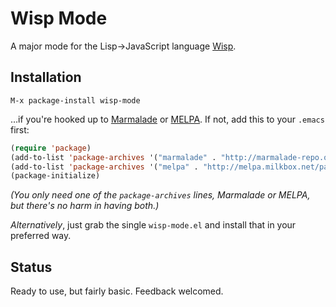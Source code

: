 * Wisp Mode

A major mode for the Lisp->JavaScript language [[http://jeditoolkit.com/wisp/][Wisp]].

** Installation

=M-x package-install wisp-mode=

...if you're hooked up to [[http://marmalade-repo.org/][Marmalade]] or [[http://melpa.milkbox.net/][MELPA]].
If not, add this to your =.emacs= first:

#+BEGIN_SRC emacs-lisp
(require 'package)
(add-to-list 'package-archives '("marmalade" . "http://marmalade-repo.org/packages/"))
(add-to-list 'package-archives '("melpa" . "http://melpa.milkbox.net/packages/"))
(package-initialize)
#+END_SRC

/(You only need one of the =package-archives= lines, Marmalade or MELPA, but there's no harm in having both.)/

/Alternatively/, just grab the single =wisp-mode.el= and install that in your preferred way.

** Status

Ready to use, but fairly basic. Feedback welcomed.
